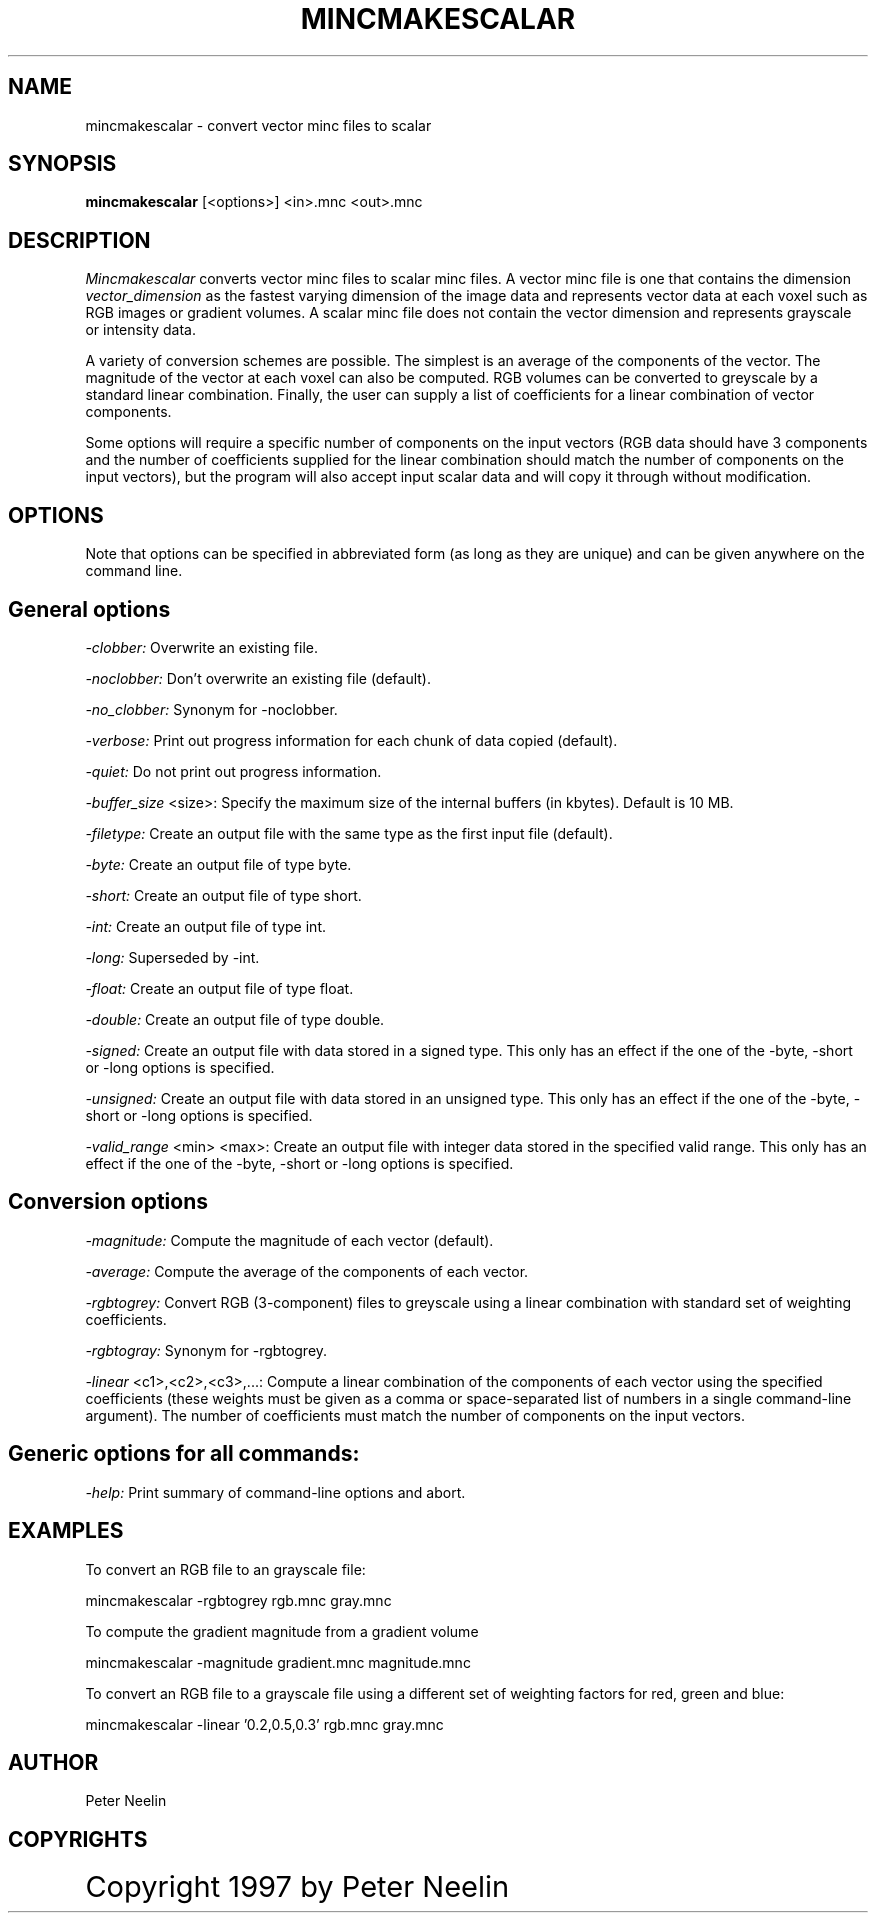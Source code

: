 .\" Copyright 1997 Peter Neelin, McConnell Brain Imaging Centre,
.\" Montreal Neurological Institute, McGill University.
.\" Permission to use, copy, modify, and distribute this
.\" software and its documentation for any purpose and without
.\" fee is hereby granted, provided that the above copyright
.\" notice appear in all copies.  The author and McGill University
.\" make no representations about the suitability of this
.\" software for any purpose.  It is provided "as is" without
.\" express or implied warranty.
.\"
.\" $Header: /software/source/minc/cvsroot/minc/progs/mincmakescalar/mincmakescalar.man1,v 6.1 2001/04/17 18:40:21 neelin Exp $
.\"
.TH MINCMAKESCALAR 1

.SH NAME
mincmakescalar - convert vector minc files to scalar

.SH SYNOPSIS
.B mincmakescalar
[<options>] <in>.mnc <out>.mnc

.SH DESCRIPTION 
.I Mincmakescalar
converts vector minc files to scalar minc files. A vector minc file is
one that contains the dimension 
.I vector_dimension
as the fastest varying dimension of the image data and represents vector
data at each voxel such as RGB images or gradient volumes. A scalar
minc file does not contain the vector dimension and represents
grayscale or intensity data.

A variety of conversion schemes are possible. The simplest is an
average of the components of the vector. The magnitude of the vector
at each voxel can also be computed. RGB volumes can be converted to
greyscale by a standard linear combination. Finally, the user can
supply a list of coefficients for a linear combination of vector
components. 

Some options will require a specific number of components on the input
vectors (RGB data should have 3 components and the number of
coefficients supplied for the linear combination should match the
number of components on the input vectors), but the program will also
accept input scalar data and will copy it through without modification.

.SH OPTIONS
Note that options can be specified in abbreviated form (as long as
they are unique) and can be given anywhere on the command line.

.SH General options
.P
.I -clobber:
Overwrite an existing file.
.P
.I -noclobber:
Don't overwrite an existing file (default).
.P
.I -no_clobber:
Synonym for -noclobber.
.P
.I -verbose:
Print out progress information for each chunk of data copied (default).
.P
.I -quiet:
Do not print out progress information.
.P
.P
.I -buffer_size
<size>:
Specify the maximum size of the internal buffers (in kbytes). Default
is 10 MB.
.P
.I -filetype:
Create an output file with the same type as the first input file
(default).
.P
.I -byte:
Create an output file of type byte.
.P
.I -short:
Create an output file of type short.
.P
.I -int:
Create an output file of type int.
.P
.I -long:
Superseded by -int.
.P
.I -float:
Create an output file of type float.
.P
.I -double:
Create an output file of type double.
.P
.I -signed:
Create an output file with data stored in a signed type. This only
has an effect if the one of the -byte, -short or -long options is
specified.
.P
.I -unsigned:
Create an output file with data stored in an unsigned type. This only
has an effect if the one of the -byte, -short or -long options is
specified.
.P
.I -valid_range
<min> <max>:
Create an output file with integer data stored in the specified
valid range. This only has an effect if the one of the -byte, -short
or -long options is specified.

.SH Conversion options
.P
.I -magnitude:
Compute the magnitude of each vector (default).
.P
.I -average:
Compute the average of the components of each vector.
.P
.I -rgbtogrey:
Convert RGB (3-component) files to greyscale using a linear
combination with standard set of weighting coefficients.
.P
.I -rgbtogray:
Synonym for -rgbtogrey.
.P
.I -linear
<c1>,<c2>,<c3>,...:
Compute a linear combination of the components of each vector using
the specified coefficients (these weights must be given as a comma or
space-separated list of numbers in a single command-line
argument). The number of coefficients must match the number of
components on the input vectors.

.SH Generic options for all commands:
.P
.I -help:
Print summary of command-line options and abort.

.SH EXAMPLES

To convert an RGB file to an grayscale file:

   mincmakescalar -rgbtogrey rgb.mnc gray.mnc

To compute the gradient magnitude from a gradient volume

   mincmakescalar -magnitude gradient.mnc magnitude.mnc

To convert an RGB file to a grayscale file using a different set of
weighting factors for red, green and blue:

   mincmakescalar -linear '0.2,0.5,0.3' rgb.mnc gray.mnc

.SH AUTHOR
Peter Neelin

.SH COPYRIGHTS
.ps 18
Copyright 1997 by Peter Neelin

